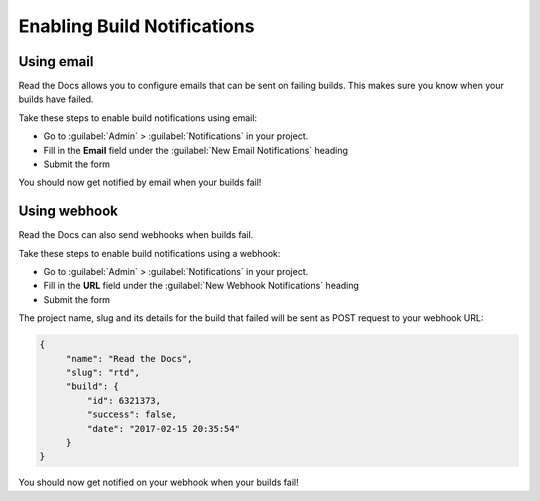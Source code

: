 Enabling Build Notifications
============================

Using email
-----------

Read the Docs allows you to configure emails that can be sent on failing builds.
This makes sure you know when your builds have failed.

Take these steps to enable build notifications using email:

* Go to :guilabel:`Admin` > :guilabel:`Notifications` in your project.
* Fill in the **Email** field under the :guilabel:`New Email Notifications` heading
* Submit the form

You should now get notified by email when your builds fail!

Using webhook
-------------

Read the Docs can also send webhooks when builds fail.

Take these steps to enable build notifications using a webhook:

* Go to :guilabel:`Admin` > :guilabel:`Notifications` in your project.
* Fill in the **URL** field under the :guilabel:`New Webhook Notifications` heading
* Submit the form

The project name, slug and its details for the build that failed will be sent as POST request to your webhook URL:

.. code-block:: json

       {
            "name": "Read the Docs",
            "slug": "rtd",
            "build": {
                "id": 6321373,
                "success": false,
                "date": "2017-02-15 20:35:54"
            }
       }

You should now get notified on your webhook when your builds fail!
